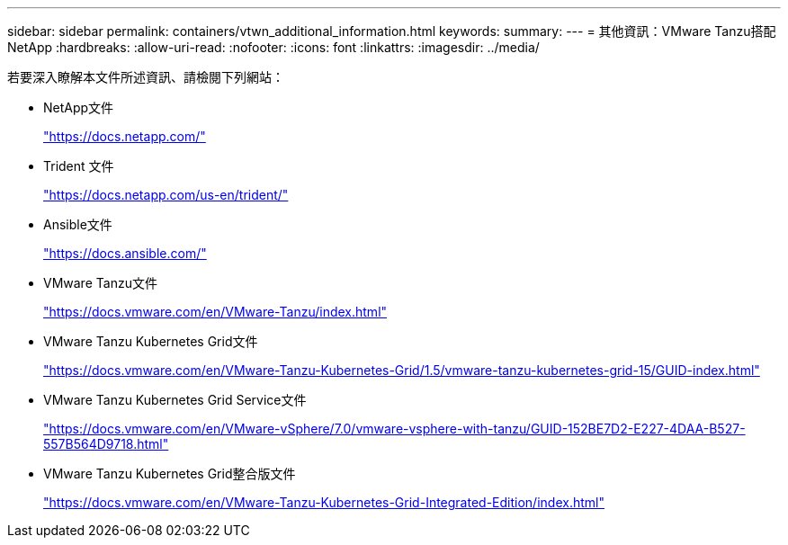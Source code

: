 ---
sidebar: sidebar 
permalink: containers/vtwn_additional_information.html 
keywords:  
summary:  
---
= 其他資訊：VMware Tanzu搭配NetApp
:hardbreaks:
:allow-uri-read: 
:nofooter: 
:icons: font
:linkattrs: 
:imagesdir: ../media/


[role="lead"]
若要深入瞭解本文件所述資訊、請檢閱下列網站：

* NetApp文件
+
https://docs.netapp.com/["https://docs.netapp.com/"^]

* Trident 文件
+
https://docs.netapp.com/us-en/trident/["https://docs.netapp.com/us-en/trident/"^]

* Ansible文件
+
https://docs.ansible.com/["https://docs.ansible.com/"^]

* VMware Tanzu文件
+
https://docs.vmware.com/en/VMware-Tanzu/index.html["https://docs.vmware.com/en/VMware-Tanzu/index.html"^]

* VMware Tanzu Kubernetes Grid文件
+
https://docs.vmware.com/en/VMware-Tanzu-Kubernetes-Grid/1.5/vmware-tanzu-kubernetes-grid-15/GUID-index.html["https://docs.vmware.com/en/VMware-Tanzu-Kubernetes-Grid/1.5/vmware-tanzu-kubernetes-grid-15/GUID-index.html"^]

* VMware Tanzu Kubernetes Grid Service文件
+
https://docs.vmware.com/en/VMware-vSphere/7.0/vmware-vsphere-with-tanzu/GUID-152BE7D2-E227-4DAA-B527-557B564D9718.html["https://docs.vmware.com/en/VMware-vSphere/7.0/vmware-vsphere-with-tanzu/GUID-152BE7D2-E227-4DAA-B527-557B564D9718.html"^]

* VMware Tanzu Kubernetes Grid整合版文件
+
https://docs.vmware.com/en/VMware-Tanzu-Kubernetes-Grid-Integrated-Edition/index.html["https://docs.vmware.com/en/VMware-Tanzu-Kubernetes-Grid-Integrated-Edition/index.html"^]


